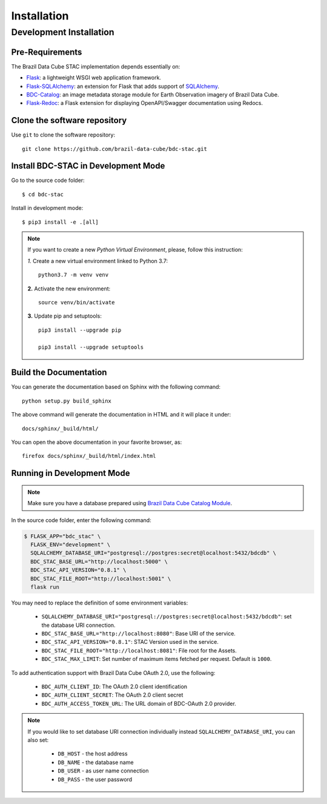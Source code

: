 ..
    This file is part of Brazil Data Cube STAC.
    Copyright (C) 2019 INPE.

    Brazil Data Cube STAC is a free software; you can redistribute it and/or modify it
    under the terms of the MIT License; see LICENSE file for more details.


Installation
============


Development Installation
------------------------


Pre-Requirements
++++++++++++++++


The Brazil Data Cube STAC implementation depends essentially on:

- `Flask <https://palletsprojects.com/p/flask/>`_: a lightweight WSGI web application framework.

- `Flask-SQLAlchemy <https://flask-sqlalchemy.palletsprojects.com/en/2.x/>`_: an extension for Flask that adds support of `SQLAlchemy <https://www.sqlalchemy.org/>`_.

- `BDC-Catalog <https://bdc-catalog.readthedocs.io/en/latest/>`_: an image metadata storage module for Earth Observation imagery of Brazil Data Cube.

- `Flask-Redoc <https://pypi.org/project/flask-redoc/>`_: a Flask extension for displaying OpenAPI/Swagger documentation using Redocs.


Clone the software repository
+++++++++++++++++++++++++++++

Use ``git`` to clone the software repository::

    git clone https://github.com/brazil-data-cube/bdc-stac.git


Install BDC-STAC in Development Mode
++++++++++++++++++++++++++++++++++++

Go to the source code folder::

        $ cd bdc-stac


Install in development mode::

        $ pip3 install -e .[all]


.. note::

    If you want to create a new *Python Virtual Environment*, please, follow this instruction:

    *1.* Create a new virtual environment linked to Python 3.7::

        python3.7 -m venv venv


    **2.** Activate the new environment::

        source venv/bin/activate


    **3.** Update pip and setuptools::

        pip3 install --upgrade pip

        pip3 install --upgrade setuptools


Build the Documentation
+++++++++++++++++++++++


You can generate the documentation based on Sphinx with the following command::

    python setup.py build_sphinx


The above command will generate the documentation in HTML and it will place it under::

    docs/sphinx/_build/html/


You can open the above documentation in your favorite browser, as::

    firefox docs/sphinx/_build/html/index.html


Running in Development Mode
+++++++++++++++++++++++++++

.. note::

        Make sure you have a database prepared using `Brazil Data Cube Catalog Module <https://github.com/brazil-data-cube/bdc-catalog>`_.


In the source code folder, enter the following command:

.. code-block:: shell

        $ FLASK_APP="bdc_stac" \
          FLASK_ENV="development" \
          SQLALCHEMY_DATABASE_URI="postgresql://postgres:secret@localhost:5432/bdcdb" \
          BDC_STAC_BASE_URL="http://localhost:5000" \
          BDC_STAC_API_VERSION="0.8.1" \
          BDC_STAC_FILE_ROOT="http://localhost:5001" \
          flask run


You may need to replace the definition of some environment variables:

    - ``SQLALCHEMY_DATABASE_URI="postgresql://postgres:secret@localhost:5432/bdcdb"``: set the database URI connection.

    - ``BDC_STAC_BASE_URL="http://localhost:8080"``: Base URI of the service.

    - ``BDC_STAC_API_VERSION="0.8.1"``: STAC Version used in the service.

    - ``BDC_STAC_FILE_ROOT="http://localhost:8081"``: File root for the Assets.

    - ``BDC_STAC_MAX_LIMIT``: Set number of maximum items fetched per request. Default is ``1000``.

To add authentication support with Brazil Data Cube OAuth 2.0, use the following:

    - ``BDC_AUTH_CLIENT_ID``: The OAuth 2.0 client identification

    - ``BDC_AUTH_CLIENT_SECRET``: The OAuth 2.0 client secret

    - ``BDC_AUTH_ACCESS_TOKEN_URL``: The URL domain of BDC-OAuth 2.0 provider.


.. note::

        If you would like to set database URI connection individually instead ``SQLALCHEMY_DATABASE_URI``, you can also set:

            - ``DB_HOST`` - the host address
            - ``DB_NAME`` - the database name
            - ``DB_USER`` - as user name connection
            - ``DB_PASS`` - the user password
